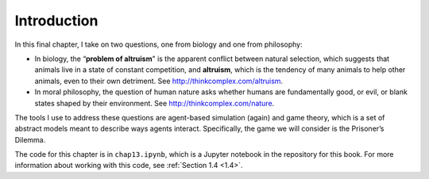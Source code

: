 Introduction
------------------
In this final chapter, I take on two questions, one from biology and one from philosophy:

- In biology, the “**problem of altruism**" is the apparent conflict between natural selection, which suggests that animals live in a state of constant competition, and **altruism**, which is the tendency of many animals to help other animals, even to their own detriment. See http://thinkcomplex.com/altruism.
- In moral philosophy, the question of human nature asks whether humans are fundamentally good, or evil, or blank states shaped by their environment. See http://thinkcomplex.com/nature.

The tools I use to address these questions are agent-based simulation (again) and game theory, which is a set of abstract models meant to describe ways agents interact. Specifically, the game we will consider is the Prisoner’s Dilemma.

The code for this chapter is in ``chap13.ipynb``, which is a Jupyter notebook in the repository for this book. For more information about working with this code, see  :ref:`Section 1.4 <1.4>`.